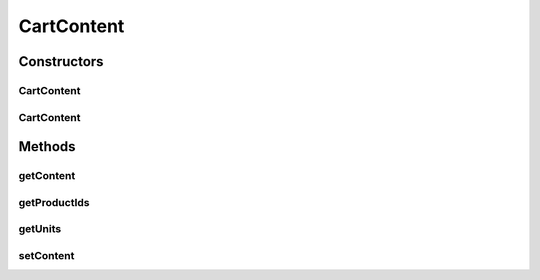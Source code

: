 .. java:import:: java.util Collection

.. java:import:: java.util HashMap

.. java:import:: java.util Map

.. java:import:: com.fasterxml.jackson.annotation JsonCreator

.. java:import:: com.fasterxml.jackson.annotation JsonIgnore

.. java:import:: com.fasterxml.jackson.annotation JsonProperty

CartContent
===========

.. java:package:: de.unistuttgart.t2.common
   :noindex:

.. java:type:: public class CartContent

   The content of a users shopping cart.

   Holds the productIds of the products in the cart and how many units of each product are in the cart.

   Used to communicated with the cart service.

   :author: maumau

Constructors
------------
CartContent
^^^^^^^^^^^

.. java:constructor:: public CartContent()
   :outertype: CartContent

CartContent
^^^^^^^^^^^

.. java:constructor:: @JsonCreator public CartContent(Map<String, Integer> content)
   :outertype: CartContent

Methods
-------
getContent
^^^^^^^^^^

.. java:method:: public Map<String, Integer> getContent()
   :outertype: CartContent

getProductIds
^^^^^^^^^^^^^

.. java:method:: @JsonIgnore public Collection<String> getProductIds()
   :outertype: CartContent

   Get the productIds of the products in this cart.

   :return: ids of all products in the cart

getUnits
^^^^^^^^

.. java:method:: @JsonIgnore public Integer getUnits(String productId)
   :outertype: CartContent

   Get the number of units of a product with the given id or zero if the product is not in the cart.

   :param productId: to identify the product
   :return: number of units if the product is in the cart, zero otherwise

setContent
^^^^^^^^^^

.. java:method:: public void setContent(Map<String, Integer> content)
   :outertype: CartContent

